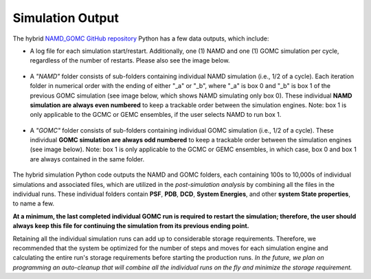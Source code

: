 Simulation Output
============

The hybrid `NAMD_GOMC GitHub repository <https://github.com/bc118/NAMD_GOMC>`_ Python has a few data outputs, which include:

* A log file for each simulation start/restart.  Additionally, one (1) NAMD and one (1) GOMC simulation per cycle, regardless of the number of restarts.  Please also see the image below.

	.. image:: _images/NAMD_GOMC_folders.png
   		:width: 400

* A *"NAMD"* folder consists of sub-folders containing individual NAMD simulation (i.e., 1/2 of a cycle). Each iteration folder in numerical order with the ending of either "_a" or "_b", where "_a" is box 0 and "_b" is box 1 of the previous GOMC simulation (see image below, which shows NAMD simulating only box 0).  These individual **NAMD simulation are always even numbered** to keep a trackable order between the simulation engines.  Note: box 1 is only applicable to the GCMC or GEMC ensembles, if the user selects NAMD to run box 1. 

	.. image:: _images/NAMD_subfolders_only_box_0.png
   		:width: 500

* A *"GOMC"* folder consists of sub-folders containing individual GOMC simulation (i.e., 1/2 of a cycle). These individual **GOMC simulation are always odd numbered** to keep a trackable order between the simulation engines (see image below).  Note: box 1 is only applicable to the GCMC or GEMC ensembles, in which case, box 0 and box 1 are always contained in the same folder. 

	.. image:: _images/GOMC_subfolders.png
   		:width: 500


The hybrid simulation Python code outputs the NAMD and GOMC folders, each containing 100s to 10,000s of individual simulations and associated files, which are utilized in the *post-simulation analysis* by combining all the files in the individual runs. These individual folders contain **PSF**, **PDB**, **DCD**, **System Energies**, and other **system State properties**, to name a few.  


**At a minimum, the last completed individual GOMC run is required to restart the simulation; therefore, the user should always keep this file for continuing the simulation from its previous ending point.** 


Retaining all the individual simulation runs can add up to considerable storage requirements. Therefore, we recommended that the system be optimized for the number of steps and moves for each simulation engine and calculating the entire run's storage requirements before starting the production runs. *In the future, we plan on programming an auto-cleanup that will combine all the individual runs on the fly and minimize the storage requirement.*
